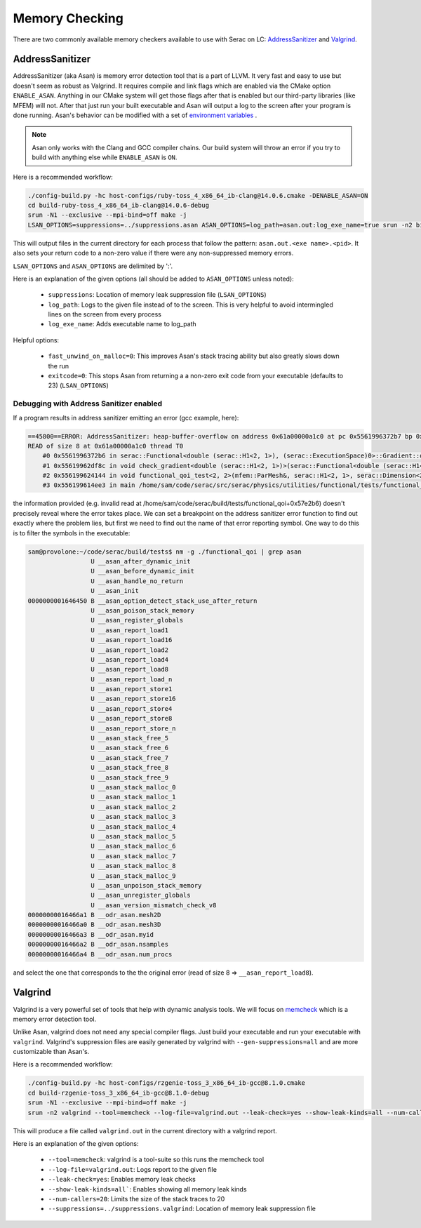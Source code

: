 .. ## Copyright (c) 2019-2024, Lawrence Livermore National Security, LLC and
.. ## other Serac Project Developers. See the top-level COPYRIGHT file for details.
.. ##
.. ## SPDX-License-Identifier: (BSD-3-Clause)

===============
Memory Checking
===============

There are two commonly available memory checkers available to use with Serac on LC:
`AddressSanitizer <https://github.com/google/sanitizers/wiki/AddressSanitizer>`_
and `Valgrind <https://valgrind.org/>`_.

AddressSanitizer
----------------

AddressSanitizer (aka Asan) is memory error detection tool that is a part of LLVM.  It
very fast and easy to use but doesn't seem as robust as Valgrind.  It requires compile
and link flags which are enabled via the CMake option ``ENABLE_ASAN``.  Anything in our CMake
system will get those flags after that is enabled but our third-party libraries (like MFEM)
will not. After that just run your built executable and Asan will output a log to the screen
after your program is done running.  Asan's behavior can be modified with a set of
`environment variables <https://github.com/google/sanitizers/wiki/AddressSanitizerFlags>`_ .

.. note::
    Asan only works with the Clang and GCC compiler chains.  Our build system will throw
    an error if you try to build with anything else while ``ENABLE_ASAN`` is ``ON``.

Here is a recommended workflow:

.. code-block:: bash

    ./config-build.py -hc host-configs/ruby-toss_4_x86_64_ib-clang@14.0.6.cmake -DENABLE_ASAN=ON
    cd build-ruby-toss_4_x86_64_ib-clang@14.0.6-debug
    srun -N1 --exclusive --mpi-bind=off make -j
    LSAN_OPTIONS=suppressions=../suppressions.asan ASAN_OPTIONS=log_path=asan.out:log_exe_name=true srun -n2 bin/serac

This will output files in the current directory for each process that follow the pattern:
``asan.out.<exe name>.<pid>``.  It also sets your return code to a non-zero value if there
were any non-suppressed memory errors.

``LSAN_OPTIONS`` and ``ASAN_OPTIONS`` are delimited by ':'.

Here is an explanation of the given options (all should be added to ``ASAN_OPTIONS`` unless noted):

  * ``suppressions``: Location of memory leak suppression file (``LSAN_OPTIONS``)
  * ``log_path``: Logs to the given file instead of to the screen. This is very helpful
    to avoid intermingled lines on the screen from every process
  * ``log_exe_name``: Adds executable name to log_path

Helpful options:

  * ``fast_unwind_on_malloc=0``: This improves Asan's stack tracing ability but also greatly slows
    down the run
  * ``exitcode=0``: This stops Asan from returning a a non-zero exit code from your executable
    (defaults to 23) (``LSAN_OPTIONS``)
    
    
Debugging with Address Sanitizer enabled
========================================
    
If a program results in address sanitizer emitting an error (gcc example, here):

.. code-block:: bash

    ==45800==ERROR: AddressSanitizer: heap-buffer-overflow on address 0x61a00000a1c0 at pc 0x5561996372b7 bp 0x7fff89f707e0 sp 0x7fff89f707d0
    READ of size 8 at 0x61a00000a1c0 thread T0
        #0 0x5561996372b6 in serac::Functional<double (serac::H1<2, 1>), (serac::ExecutionSpace)0>::Gradient::operator mfem::Vector() (/home/sam/code/serac/build/tests/functional_qoi+0x57e2b6)
        #1 0x55619962df8c in void check_gradient<double (serac::H1<2, 1>)>(serac::Functional<double (serac::H1<2, 1>), (serac::ExecutionSpace)0>&, mfem::Vector&) (/home/sam/code/serac/build/tests/functional_qoi+0x574f8c)
        #2 0x556199624144 in void functional_qoi_test<2, 2>(mfem::ParMesh&, serac::H1<2, 1>, serac::Dimension<2>) (/home/sam/code/serac/build/tests/functional_qoi+0x56b144)
        #3 0x556199614ee3 in main /home/sam/code/serac/src/serac/physics/utilities/functional/tests/functional_qoi.cpp:206

the information provided (e.g. invalid read at /home/sam/code/serac/build/tests/functional_qoi+0x57e2b6) doesn't precisely reveal where the error takes place.
We can set a breakpoint on the address sanitizer error function to find out exactly where the problem lies, but first we need to find out the name of that
error reporting symbol. One way to do this is to filter the symbols in the executable:

.. code-block:: bash

    sam@provolone:~/code/serac/build/tests$ nm -g ./functional_qoi | grep asan
                     U __asan_after_dynamic_init
                     U __asan_before_dynamic_init
                     U __asan_handle_no_return
                     U __asan_init
    0000000001646450 B __asan_option_detect_stack_use_after_return
                     U __asan_poison_stack_memory
                     U __asan_register_globals
                     U __asan_report_load1
                     U __asan_report_load16
                     U __asan_report_load2
                     U __asan_report_load4
                     U __asan_report_load8
                     U __asan_report_load_n
                     U __asan_report_store1
                     U __asan_report_store16
                     U __asan_report_store4
                     U __asan_report_store8
                     U __asan_report_store_n
                     U __asan_stack_free_5
                     U __asan_stack_free_6
                     U __asan_stack_free_7
                     U __asan_stack_free_8
                     U __asan_stack_free_9
                     U __asan_stack_malloc_0
                     U __asan_stack_malloc_1
                     U __asan_stack_malloc_2
                     U __asan_stack_malloc_3
                     U __asan_stack_malloc_4
                     U __asan_stack_malloc_5
                     U __asan_stack_malloc_6
                     U __asan_stack_malloc_7
                     U __asan_stack_malloc_8
                     U __asan_stack_malloc_9
                     U __asan_unpoison_stack_memory
                     U __asan_unregister_globals
                     U __asan_version_mismatch_check_v8
    00000000016466a1 B __odr_asan.mesh2D
    00000000016466a0 B __odr_asan.mesh3D
    00000000016466a3 B __odr_asan.myid
    00000000016466a2 B __odr_asan.nsamples
    00000000016466a4 B __odr_asan.num_procs

and select the one that corresponds to the the original error (read of size 8 => ``__asan_report_load8``).


Valgrind
--------

Valgrind is a very powerful set of tools that help with dynamic analysis tools.  We will
focus on `memcheck <https://valgrind.org/docs/manual/mc-manual.html>`_ which is a memory
error detection tool.

Unlike Asan, valgrind does not need any special compiler flags.  Just build your executable
and run your executable with ``valgrind``. Valgrind's suppression files are easily generated by
valgrind with ``--gen-suppressions=all`` and are more customizable than Asan's.

Here is a recommended workflow:

.. code-block:: bash

    ./config-build.py -hc host-configs/rzgenie-toss_3_x86_64_ib-gcc@8.1.0.cmake
    cd build-rzgenie-toss_3_x86_64_ib-gcc@8.1.0-debug
    srun -N1 --exclusive --mpi-bind=off make -j
    srun -n2 valgrind --tool=memcheck --log-file=valgrind.out --leak-check=yes --show-leak-kinds=all --num-callers=20 --suppressions=../suppressions.valgrind bin/serac

This will produce a file called ``valgrind.out`` in the current directory with a valgrind report.

Here is an explanation of the given options:

 * ``--tool=memcheck``: valgrind is a tool-suite so this runs the memcheck tool
 * ``--log-file=valgrind.out``: Logs report to the given file
 * ``--leak-check=yes``: Enables memory leak checks
 * ``--show-leak-kinds=all```: Enables showing all memory leak kinds
 * ``--num-callers=20``: Limits the size of the stack traces to 20
 * ``--suppressions=../suppressions.valgrind``: Location of memory leak suppression file
